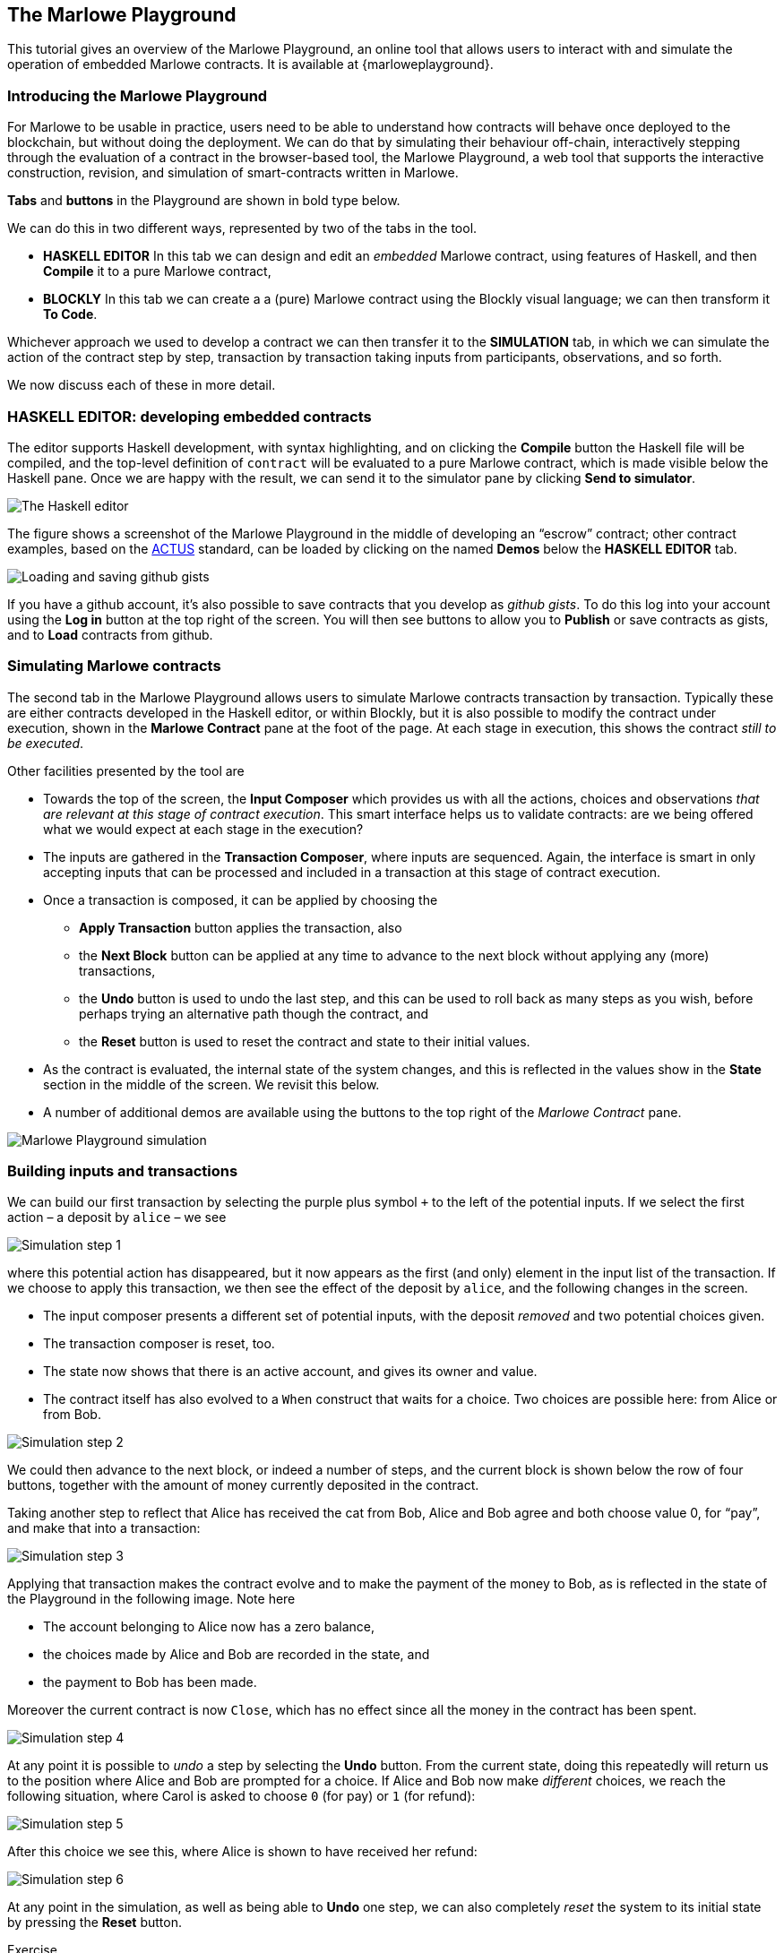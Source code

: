 [#playground-overview]
== The Marlowe Playground

This tutorial gives an overview of the Marlowe Playground, an online
tool that allows users to interact with and simulate the operation of
embedded Marlowe contracts. It is available at
{marloweplayground}.


=== Introducing the Marlowe Playground

For Marlowe to be usable in practice, users need to be able to
understand how contracts will behave once deployed to the blockchain,
but without doing the deployment. We can do that by simulating their
behaviour off-chain, interactively stepping through the evaluation of a
contract in the browser-based tool, the Marlowe Playground, a web tool
that supports the interactive construction, revision, and simulation of
smart-contracts written in Marlowe.

*Tabs* and *buttons* in the Playground are shown in bold type below.

We can do this in two different ways, represented by two of the tabs in the tool.

* *HASKELL EDITOR* In this tab we can design and edit an _embedded_ Marlowe contract, using features of Haskell, and then *Compile* it to a pure Marlowe contract, 
* *BLOCKLY* In this tab we can create a a (pure) Marlowe contract using the Blockly visual language; we can then transform it *To Code*.

Whichever approach we used to develop a contract we can then transfer it to the *SIMULATION* tab, in which we can simulate the action of the contract step by step, transaction by transaction taking inputs from participants, observations, and so forth.

We now discuss each of these in more detail.

=== HASKELL EDITOR: developing embedded contracts

The editor supports Haskell development, with syntax highlighting, and
on clicking the *Compile* button the Haskell file will be compiled, and
the top-level definition of `contract` will be evaluated to a pure
Marlowe contract, which is made visible below the Haskell pane. Once we
are happy with the result, we can send it to the simulator pane by
clicking *Send to simulator*.

image:haskell-2.png[The Haskell editor]

The figure shows a screenshot of the Marlowe Playground in the middle of
developing an “escrow” contract; other contract examples, based on the
xref:actus-marlowe#actus-marlowe[ACTUS] standard, can be loaded by clicking on
the named *Demos* below the *HASKELL EDITOR* tab.

image:gists.png[Loading and saving github gists]

If you have a github account, it's also possible to save contracts that you develop as _github gists_. To do this log into your account using the  *Log in* button at the top right of the screen. You will then see buttons to allow you to *Publish* or save contracts as gists, and to *Load* contracts from github.

// === BLOCKLY: developing Marlowe contracts visually

// This is covered in the tutorial on link:./escrow_step_by_step.adoc[Escrow step by step].

=== Simulating Marlowe contracts

The second tab in the Marlowe Playground allows users to simulate
Marlowe contracts transaction by transaction. Typically these are either
contracts  developed in the Haskell editor, or within Blockly, but it is also possible to modify the contract under execution, shown in the *Marlowe Contract*
pane at the foot of the page. At each stage in execution, this shows the
contract _still to be executed_.

Other facilities presented by the tool are

* Towards the top of the screen, the *Input Composer* which provides us
with all the actions, choices and observations _that are relevant at
this stage of contract execution_. This smart interface helps us to
validate contracts: are we being offered what we would expect at each
stage in the execution?
* The inputs are gathered in the *Transaction Composer*, where inputs
are sequenced. Again, the interface is smart in only accepting inputs that
can be processed and included in a transaction at this stage of contract execution.
* Once a transaction is composed, it can be applied by choosing the
** *Apply Transaction* button applies the transaction, also
** the *Next Block* button can be applied at any time to advance to the
next block without applying any (more) transactions, 
** the *Undo* button is used to undo the last step, and this can be used to roll back as many steps as you wish, before perhaps trying an alternative path though the contract, and
** the *Reset* button is used to reset the contract and state to their
initial values.
* As the contract is evaluated, the internal state of the system
changes, and this is reflected in the values show in the *State* section
in the middle of the screen. We revisit this below.
* A number of additional demos are available using the buttons to the top right of the _Marlowe Contract_ pane.

image:simulation.png[Marlowe Playground simulation]

=== Building inputs and transactions

We can build our first transaction by selecting the purple plus symbol
`+++` to the left of the potential inputs. If we select the first action
– a deposit by `+alice+` – we see

image:step1.png[Simulation step 1]

where this potential action has disappeared, but it now appears as the first (and only) element in the input list of the transaction. 
If we choose
to apply this transaction, we then see the effect of the deposit by `+alice+`, and
the following changes in the screen.

* The input composer presents a different set of potential inputs, with
the deposit _removed_ and two potential choices given.
* The transaction composer is reset, too.
* The state now shows that there is an active account, and gives its
owner and value.
* The contract itself has also evolved to a `+When+` construct that waits for a
choice. Two choices are possible here: from Alice or from Bob.

image:step2.png[Simulation step 2]

We could then advance to the next block, or indeed a number of steps,
and the current block is shown below the row of four buttons, together with
the amount of money currently deposited in the contract.

Taking another step to reflect that Alice has received the cat from Bob,
Alice and Bob agree and both choose value 0, for “pay”, and make that into a
transaction:

image:step3.png[Simulation step 3]

Applying that transaction makes the contract evolve and to make the payment of
the money to Bob, as is reflected in the state of the Playground in the following image. Note here

* The account belonging to Alice now has a zero balance, 
* the choices made by Alice and Bob are recorded in the state, and
* the payment to Bob has been made.

Moreover the current contract is now `Close`, which has no effect since all the money in the contract has been spent.

image:step4.png[Simulation step 4]

At any point it is possible to _undo_ a step by selecting the *Undo*
button. From the current state, doing this repeatedly will return us to the
position where Alice and Bob are prompted for a choice. If Alice and Bob now make _different_ choices, we reach the following situation, where Carol is asked to choose `0` (for pay) or `1` (for refund):

image:step5.png[Simulation step 5]

After this choice we see this, where Alice is shown to have received her refund:

image:step6.png[Simulation step 6]

At any point in the simulation, as well as being able to *Undo* one step, we can also completely _reset_ the
system to its initial state by pressing the *Reset* button.
 
[caption=""]
.Exercise
====

Use the Marlowe Playground to interact with the `+escrow+` contract in
the various scenarios discussed earlier, in the tutorial on
xref:using-marlowe#using-marlowe[using Marlowe].

Explore making some changes to the contract, and interactions with those
modified contracts.
====

[caption=""]
.Exercise
====

Use the Marlowe Playground to explore the other contracts presented in
there: the deposit incentive contract, and the crowd-funding example.
====